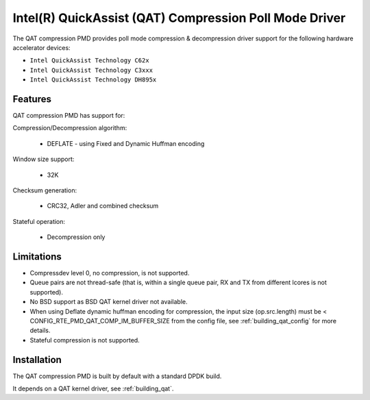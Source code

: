 ..  SPDX-License-Identifier: BSD-3-Clause
    Copyright(c) 2018 Intel Corporation.

Intel(R) QuickAssist (QAT) Compression Poll Mode Driver
=======================================================

The QAT compression PMD provides poll mode compression & decompression driver
support for the following hardware accelerator devices:

* ``Intel QuickAssist Technology C62x``
* ``Intel QuickAssist Technology C3xxx``
* ``Intel QuickAssist Technology DH895x``


Features
--------

QAT compression PMD has support for:

Compression/Decompression algorithm:

    * DEFLATE - using Fixed and Dynamic Huffman encoding

Window size support:

    * 32K

Checksum generation:

    * CRC32, Adler and combined checksum

Stateful operation:

    * Decompression only

Limitations
-----------

* Compressdev level 0, no compression, is not supported.
* Queue pairs are not thread-safe (that is, within a single queue pair, RX and TX from different lcores is not supported).
* No BSD support as BSD QAT kernel driver not available.
* When using Deflate dynamic huffman encoding for compression, the input size (op.src.length)
  must be < CONFIG_RTE_PMD_QAT_COMP_IM_BUFFER_SIZE from the config file,
  see :ref:`building_qat_config` for more details.
* Stateful compression is not supported.


Installation
------------

The QAT compression PMD is built by default with a standard DPDK build.

It depends on a QAT kernel driver, see :ref:`building_qat`.
